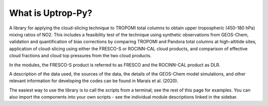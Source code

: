 What is Uptrop-Py?
==================

A library for applying the cloud-slicing technique to TROPOMI total
columns to obtain upper tropospheric (450-180 hPa) mixing ratios of NO2.
This includes a feasibility test of the technique using synthetic
observations from GEOS-Chem, validation and quantification of bias
corrections by comparing TROPOMI and Pandora total columns at
high-altitide sites, application of cloud-slicing using either the
FRESCO-S or ROCINN-CAL cloud products, and comparison of effective cloud
fractions and cloud top pressures from the two cloud products.

In the modules, the FRESCO-S product is referred to as FRESCO and the
ROCINN-CAL product as DLR.

A description of the data used, the sources of the data, the details of
the GEOS-Chem model simulations, and other relevant information for
developing the codes can be found in Marais et al. (2020).

The easiest way to use the library is to call the scripts from a
terminal; see the rest of this page for examples. You can also import
the components into your own scripts - see the individual module
descriptions linked in the sidebar.
